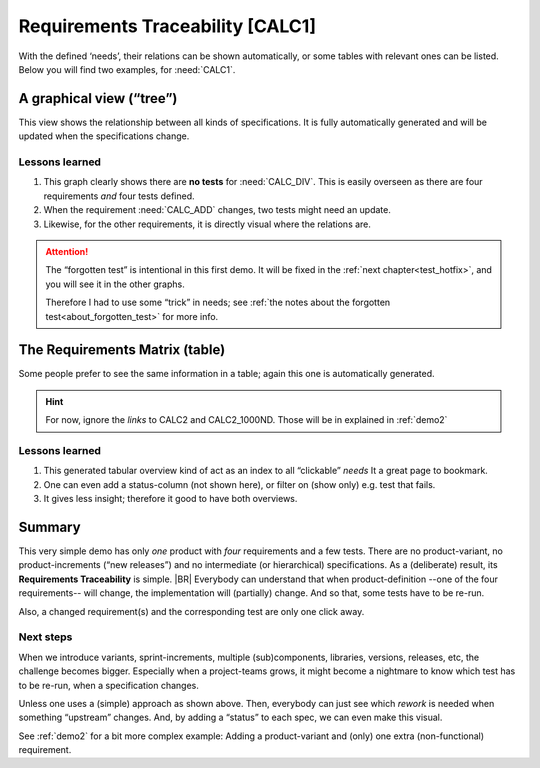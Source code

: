 Requirements Traceability [CALC1]
**********************************

With the defined ‘needs’, their relations can be shown automatically, or some tables with relevant ones can be
listed. Below you will find two examples, for :need:`CALC1`.

.. _demo1_graph:

A graphical view (“tree”)
=========================

This view shows the relationship between all kinds of specifications. It is fully automatically generated and will be
updated when the specifications change.

.. needflow::
   :tags: demo1;general


Lessons learned
---------------

#. This graph clearly shows there are **no tests** for :need:`CALC_DIV`. This is easily overseen as there are four
   requirements *and* four tests defined.
#. When the requirement :need:`CALC_ADD` changes, two tests might need an update.
#. Likewise, for the other requirements, it is directly visual where the relations are.

.. attention::

   .. _forgotten_test:

   The “forgotten test” is intentional in this first demo.  It will be fixed in the :ref:`next chapter<test_hotfix>`,
   and you will see it in the other graphs.

   Therefore I had to use some “trick” in needs; see :ref:`the notes about the forgotten test<about_forgotten_test>` for
   more info.


The Requirements Matrix (table)
===============================

Some people prefer to see the same information in a table; again this one is automatically generated.

.. needtable::
   :tags: demo1;general
   :style: table
   :columns: id;type;title;incoming;outgoing
   :sort: type

.. hint::

   For now, ignore the *links* to CALC2 and CALC2_1000ND. Those will be in explained in :ref:`demo2`

Lessons learned
---------------

#. This generated tabular overview kind of act as an index to all “clickable” *needs* It a great page to bookmark.
#. One can even add a status-column (not shown here), or filter on (show only) e.g. test that fails.
#. It gives less insight; therefore it good to have both overviews.


Summary
=======

This very simple demo has only *one* product with *four* requirements and a few tests. There are no product-variant, no
product-increments (“new releases”) and no intermediate (or hierarchical) specifications. As a (deliberate) result, its
**Requirements Traceability** is simple.
|BR|
Everybody can understand that when product-definition --one of the four requirements-- will change, the implementation
will (partially) change. And so that, some tests have to be re-run.

Also, a changed requirement(s) and the corresponding test are only one click away.

Next steps
----------

When we introduce variants, sprint-increments, multiple (sub)components, libraries, versions, releases, etc, the
challenge becomes bigger. Especially when a project-teams grows, it might become a nightmare to know which test has to
be re-run, when a specification changes.

Unless one uses a (simple) approach as shown above. Then, everybody can just see which *rework* is needed when something
“upstream” changes. And, by adding a “status” to each spec, we can even make this visual.

See :ref:`demo2` for a bit more complex example: Adding a product-variant and (only) one extra (non-functional)
requirement.

